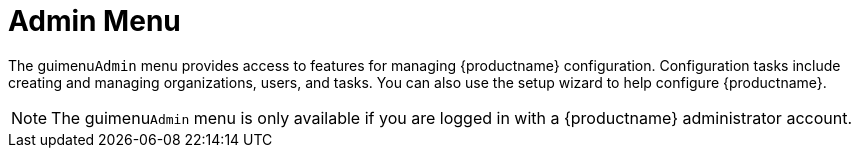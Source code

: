 = Admin Menu

The guimenu``Admin`` menu provides access to features for managing {productname} configuration.
Configuration tasks include creating and managing organizations, users, and tasks.
You can also use the setup wizard to help configure {productname}.

[NOTE]
====
The guimenu``Admin`` menu is only available if you are logged in with a {productname} administrator account.
====
